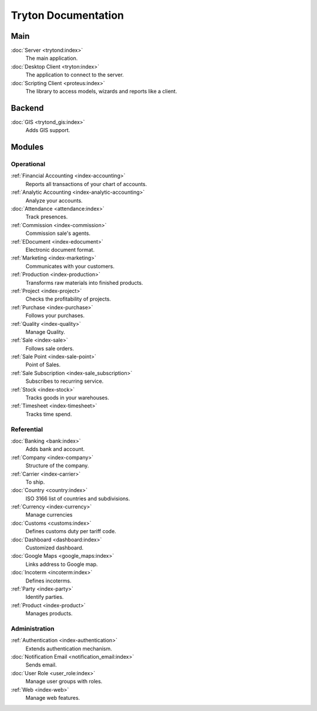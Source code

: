 ====================
Tryton Documentation
====================

Main
----

:doc:`Server <trytond:index>`
   The main application.

:doc:`Desktop Client <tryton:index>`
   The application to connect to the server.

:doc:`Scripting Client <proteus:index>`
   The library to access models, wizards and reports like a client.

Backend
-------

:doc:`GIS <trytond_gis:index>`
   Adds GIS support.

Modules
-------

Operational
^^^^^^^^^^^

:ref:`Financial Accounting <index-accounting>`
   Reports all transactions of your chart of accounts.

:ref:`Analytic Accounting <index-analytic-accounting>`
   Analyze your accounts.

:doc:`Attendance <attendance:index>`
   Track presences.

:ref:`Commission <index-commission>`
   Commission sale's agents.

:ref:`EDocument <index-edocument>`
   Electronic document format.

:ref:`Marketing <index-marketing>`
   Communicates with your customers.

:ref:`Production <index-production>`
   Transforms raw materials into finished products.

:ref:`Project <index-project>`
   Checks the profitability of projects.

:ref:`Purchase <index-purchase>`
   Follows your purchases.

:ref:`Quality <index-quality>`
   Manage Quality.

:ref:`Sale <index-sale>`
   Follows sale orders.

:ref:`Sale Point <index-sale-point>`
   Point of Sales.

:ref:`Sale Subscription <index-sale_subscription>`
   Subscribes to recurring service.

:ref:`Stock <index-stock>`
   Tracks goods in your warehouses.

:ref:`Timesheet <index-timesheet>`
   Tracks time spend.

Referential
^^^^^^^^^^^

:doc:`Banking <bank:index>`
   Adds bank and account.

:ref:`Company <index-company>`
   Structure of the company.

:ref:`Carrier <index-carrier>`
   To ship.

:doc:`Country <country:index>`
   ISO 3166 list of countries and subdivisions.

:ref:`Currency <index-currency>`
   Manage currencies

:doc:`Customs <customs:index>`
   Defines customs duty per tariff code.

:doc:`Dashboard <dashboard:index>`
   Customized dashboard.

:doc:`Google Maps <google_maps:index>`
   Links address to Google map.

:doc:`Incoterm <incoterm:index>`
   Defines incoterms.

:ref:`Party <index-party>`
   Identify parties.

:ref:`Product <index-product>`
   Manages products.

Administration
^^^^^^^^^^^^^^

:ref:`Authentication <index-authentication>`
   Extends authentication mechanism.

:doc:`Notification Email <notification_email:index>`
   Sends email.

:doc:`User Role <user_role:index>`
   Manage user groups with roles.

:ref:`Web <index-web>`
   Manage web features.
